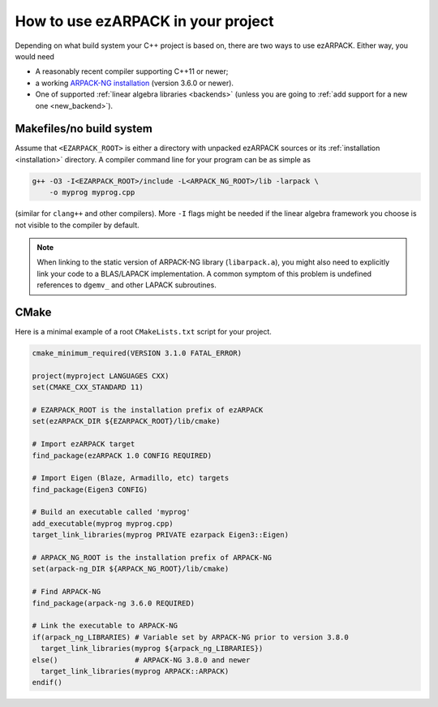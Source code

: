 .. _usage:

How to use ezARPACK in your project
===================================

Depending on what build system your C++ project is based on, there are
two ways to use ezARPACK. Either way, you would need

* A reasonably recent compiler supporting C++11 or newer;
* a working `ARPACK-NG installation
  <https://github.com/opencollab/arpack-ng>`_ (version 3.6.0 or newer).
* One of supported :ref:`linear algebra libraries <backends>` (unless
  you are going to :ref:`add support for a new one <new_backend>`).

Makefiles/no build system
-------------------------

Assume that ``<EZARPACK_ROOT>`` is either a directory with unpacked
ezARPACK sources or its :ref:`installation <installation>`
directory. A compiler command line for your program can be as simple as

.. code:: shell

  g++ -O3 -I<EZARPACK_ROOT>/include -L<ARPACK_NG_ROOT>/lib -larpack \
      -o myprog myprog.cpp

(similar for ``clang++`` and other compilers). More ``-I`` flags might be needed
if the linear algebra framework you choose is not visible to the compiler by
default.

.. note::

  When linking to the static version of ARPACK-NG library
  (``libarpack.a``), you might also need to explicitly link your code to
  a BLAS/LAPACK implementation. A common symptom of this problem is
  undefined references to ``dgemv_`` and other LAPACK subroutines.

CMake
-----

Here is a minimal example of a root ``CMakeLists.txt`` script for your
project.

.. code:: cmake

  cmake_minimum_required(VERSION 3.1.0 FATAL_ERROR)

  project(myproject LANGUAGES CXX)
  set(CMAKE_CXX_STANDARD 11)

  # EZARPACK_ROOT is the installation prefix of ezARPACK
  set(ezARPACK_DIR ${EZARPACK_ROOT}/lib/cmake)

  # Import ezARPACK target
  find_package(ezARPACK 1.0 CONFIG REQUIRED)

  # Import Eigen (Blaze, Armadillo, etc) targets
  find_package(Eigen3 CONFIG)

  # Build an executable called 'myprog'
  add_executable(myprog myprog.cpp)
  target_link_libraries(myprog PRIVATE ezarpack Eigen3::Eigen)

  # ARPACK_NG_ROOT is the installation prefix of ARPACK-NG
  set(arpack-ng_DIR ${ARPACK_NG_ROOT}/lib/cmake)

  # Find ARPACK-NG
  find_package(arpack-ng 3.6.0 REQUIRED)

  # Link the executable to ARPACK-NG
  if(arpack_ng_LIBRARIES) # Variable set by ARPACK-NG prior to version 3.8.0
    target_link_libraries(myprog ${arpack_ng_LIBRARIES})
  else()                  # ARPACK-NG 3.8.0 and newer
    target_link_libraries(myprog ARPACK::ARPACK)
  endif()
